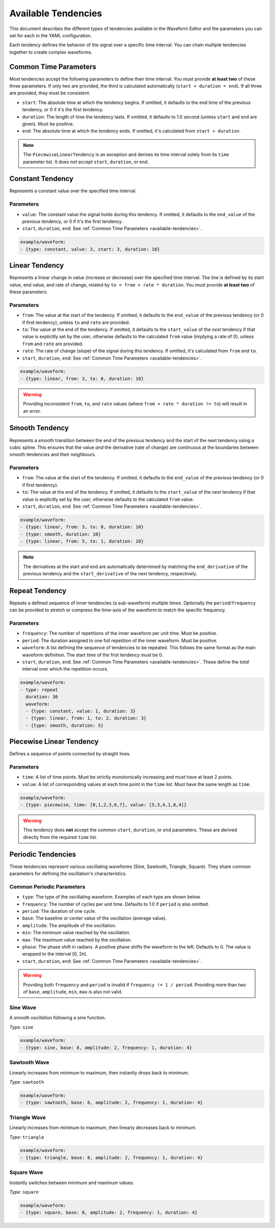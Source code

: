 .. _available-tendencies:

=====================
Available Tendencies
=====================

This document describes the different types of tendencies available in the Waveform Editor and the parameters you can set for each in the YAML configuration.

Each tendency defines the behavior of the signal over a specific time interval. You can chain multiple tendencies together to create complex waveforms.

Common Time Parameters
======================

Most tendencies accept the following parameters to define their time interval. You must provide **at least two** of these three parameters. If only two are provided, the third is calculated automatically (``start + duration = end``). If all three are provided, they must be consistent.

*   ``start``: The absolute time at which the tendency begins. If omitted, it defaults to the ``end`` time of the previous tendency, or 0 if it's the first tendency.
*   ``duration``: The length of time the tendency lasts. If omitted, it defaults to 1.0 second (unless ``start`` and ``end`` are given). Must be positive.
*   ``end``: The absolute time at which the tendency ends. If omitted, it's calculated from ``start + duration``.

.. note::
    The ``PiecewiseLinearTendency`` is an exception and derives its time interval solely from its ``time`` parameter list. It does *not* accept ``start``, ``duration``, or ``end``.

Constant Tendency
=================

Represents a constant value over the specified time interval.

Parameters
----------
*   ``value``: The constant value the signal holds during this tendency. If omitted, it defaults to the ``end_value`` of the previous tendency, or 0 if it's the first tendency.
*   ``start``, ``duration``, ``end``: See :ref:`Common Time Parameters <available-tendencies>`.

.. image:: images/constant.png
   :alt: Example plot of a Constant Tendency
   :width: 400px
   :align: center

.. code-block:: yaml

    example/waveform: 
    - {type: constant, value: 3, start: 3, duration: 10}

Linear Tendency
===============

Represents a linear change in value (increase or decrease) over the specified time interval. The line is defined by its start value, end value, and rate of change, related by ``to = from + rate * duration``. You must provide **at least two** of these parameters.

Parameters
----------
*   ``from``: The value at the start of the tendency. If omitted, it defaults to the ``end_value`` of the previous tendency (or 0 if first tendency), unless ``to`` and ``rate`` are provided.
*   ``to``: The value at the end of the tendency. If omitted, it defaults to the ``start_value`` of the *next* tendency if that value is explicitly set by the user, otherwise defaults to the calculated ``from`` value (implying a rate of 0), unless ``from`` and ``rate`` are provided.
*   ``rate``: The rate of change (slope) of the signal during this tendency. If omitted, it's calculated from ``from`` and ``to``.
*   ``start``, ``duration``, ``end``: See :ref:`Common Time Parameters <available-tendencies>`.

.. image:: images/linear.png
   :alt: Example plot of a Linear Tendency
   :width: 400px
   :align: center

.. code-block:: yaml

    example/waveform: 
    - {type: linear, from: 3, to: 8, duration: 10}

.. warning::
    Providing inconsistent ``from``, ``to``, and ``rate`` values (where ``from + rate * duration != to``) will result in an error.

Smooth Tendency
===============

Represents a smooth transition between the end of the previous tendency and the start of the next tendency using a cubic spline. This ensures that the value *and* the derivative (rate of change) are continuous at the boundaries between smooth tendencies and their neighbours.

Parameters
----------
*   ``from``: The value at the start of the tendency. If omitted, it defaults to the ``end_value`` of the previous tendency (or 0 if first tendency).
*   ``to``: The value at the end of the tendency. If omitted, it defaults to the ``start_value`` of the *next* tendency if that value is explicitly set by the user, otherwise defaults to the calculated ``from`` value.
*   ``start``, ``duration``, ``end``: See :ref:`Common Time Parameters <available-tendencies>`.

.. image:: images/smooth.png
   :alt: Example plot of a Smooth Tendency
   :width: 400px
   :align: center

.. code-block:: yaml

    example/waveform: 
    - {type: linear, from: 3, to: 8, duration: 10}
    - {type: smooth, duration: 10}
    - {type: linear, from: 5, to: 1, duration: 10}

.. note::
    The derivatives at the start and end are automatically determined by matching the ``end_derivative`` of the previous tendency and the ``start_derivative`` of the next tendency, respectively.

Repeat Tendency
===============

Repeats a defined sequence of inner tendencies (a sub-waveform) multiple times. Optionally the ``period``/``frequency`` can be provided to stretch or compress the time-axis of the waveform to match the specific frequency.

Parameters
----------
*   ``frequency``: The number of repetitions of the inner waveform per unit time. Must be positive.
*   ``period``: The duration assigned to one full repetition of the inner waveform. Must be positive.
*  ``waveform``: A list defining the sequence of tendencies to be repeated. This follows the same format as the main waveform definition. The start time of the first tendency *must* be 0.
*   ``start``, ``duration``, ``end``: See :ref:`Common Time Parameters <available-tendencies>`. These define the *total* interval over which the repetition occurs.


.. image:: images/repeat.png
   :alt: Example plot of a Repeat Tendency
   :width: 400px
   :align: center

.. code-block:: yaml

    example/waveform: 
    - type: repeat
      duration: 30
      waveform:
      - {type: constant, value: 1, duration: 3}
      - {type: linear, from: 1, to: 2, duration: 3}
      - {type: smooth, duration: 5}


Piecewise Linear Tendency
=========================

Defines a sequence of points connected by straight lines.

Parameters
----------
*   ``time``: A list of time points. Must be strictly monotonically increasing and must have at least 2 points.
*   ``value``: A list of corresponding values at each time point in the ``time`` list. Must have the same length as ``time``.

.. image:: images/piecewise.png
   :alt: Example plot of a Piecewise Linear Tendency
   :width: 400px
   :align: center

.. code-block:: yaml

    example/waveform: 
    - {type: piecewise, time: [0,1,2,3,6,7], value: [5,3,4,1,8,4]}

.. warning::
    This tendency does **not** accept the common ``start``, ``duration``, or ``end`` parameters. These are derived directly from the required ``time`` list.

Periodic Tendencies
===================

These tendencies represent various oscillating waveforms (Sine, Sawtooth, Triangle, Square). They share common parameters for defining the oscillation's characteristics.

Common Periodic Parameters
--------------------------

*   ``type``: The type of the oscillating waveform. Examples of each type are shown below.
*   ``frequency``: The number of cycles per unit time. Defaults to 1.0 if ``period`` is also omitted.
*   ``period``: The duration of one cycle.
*   ``base``: The baseline or center value of the oscillation (average value).
*   ``amplitude``: The amplitude of the oscillation.
*   ``min``: The minimum value reached by the oscillation.
*   ``max``: The maximum value reached by the oscillation.
*   ``phase``: The phase shift in radians. A positive phase shifts the waveform to the left. Defaults to 0. The value is wrapped to the interval [0, 2π).
*   ``start``, ``duration``, ``end``: See :ref:`Common Time Parameters <available-tendencies>`.

.. warning::
    Providing both ``frequency`` and ``period`` is invalid if ``frequency != 1 / period``. Providing more than two of ``base``, ``amplitude``, ``min``, ``max`` is also not valid.

Sine Wave
---------
A smooth oscillation following a sine function.

*Type:* ``sine``

.. image:: images/sine.png
   :alt: Example plot of a Sine Tendency
   :width: 400px
   :align: center

.. code-block:: yaml

    example/waveform: 
    - {type: sine, base: 8, amplitude: 2, frequency: 1, duration: 4}

Sawtooth Wave
-------------
Linearly increases from minimum to maximum, then instantly drops back to minimum.

*Type:* ``sawtooth``

.. image:: images/sawtooth.png
   :alt: Example plot of a Sawtooth Tendency
   :width: 400px
   :align: center

.. code-block:: yaml

    example/waveform: 
    - {type: sawtooth, base: 8, amplitude: 2, frequency: 1, duration: 4}

Triangle Wave
-------------
Linearly increases from minimum to maximum, then linearly decreases back to minimum.

*Type:* ``triangle``

.. image:: images/triangle.png
   :alt: Example plot of a Triangle Tendency
   :width: 400px
   :align: center

.. code-block:: yaml

    example/waveform: 
    - {type: triangle, base: 8, amplitude: 2, frequency: 1, duration: 4}

Square Wave
-----------
Instantly switches between minimum and maximum values.

*Type:* ``square``

.. image:: images/square.png
   :alt: Example plot of a Square Tendency
   :width: 400px
   :align: center

.. code-block:: yaml

    example/waveform: 
    - {type: square, base: 8, amplitude: 2, frequency: 1, duration: 4}

